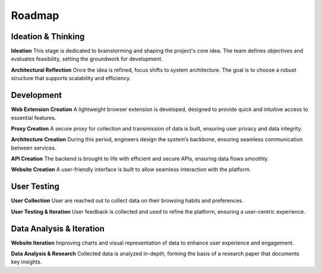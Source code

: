 Roadmap
=======

.. mermaid::
   :caption: Scenario n°1 : All Good ! :) (Optimal Scenario)
   :align: center

    gantt
        title EIP - Data
        dateFormat  YYYY-MM-DD
        axisFormat  %b %Y

        section Ideation & Thinking
        Ideation         :active, 2025-02-10, 2025-02-30
        Prototype Creation       :2025-03-01, 2025-04-01
        Architectural Reflection :2025-03-30, 2025-07-01

        section Development
        Web Extension Creation  :2025-07-01, 2025-10-01
        Proxy Creation          :2025-08-01, 2025-11-01
        API Creation            :2025-09-01, 2025-11-01
        Website Creation        :2025-11-01, 2026-01-01
        Architecture Creation   :2025-07-01, 2026-01-01

        section User Testing
        User Collection          :2026-01-01, 2026-04-01
        User Testing & Iteration :2026-04-01, 2027-01-01

        section Data Analysis & Iteration
        Website Iteration (Charts, Data Visualization) :2026-04-01, 2027-01-01
        Data Analysis & Research Paper Preparation     :2026-04-01, 2027-01-01

.. mermaid::
   :caption: Scenario n°2 : Reluctant User :c (User Testing Delayed)
   :align: center

    gantt
        title EIP - Data
        dateFormat  YYYY-MM-DD
        axisFormat  %b %Y

        section Ideation & Thinking
        Ideation         :active, 2025-02-10, 2025-02-30
        Prototype Creation       :2025-03-01, 2025-04-01
        Architectural Reflection :2025-03-30, 2025-07-01

        section Development
        Web Extension Creation  :2025-07-01, 2025-10-01
        Proxy Creation          :2025-08-01, 2025-11-01
        API Creation            :2025-09-01, 2025-11-01
        Website Creation        :2025-11-01, 2026-01-01
        Architecture Creation   :2025-07-01, 2026-01-01

        section User Testing
        User Collection          :2026-01-01, 2027-01-01
        User Testing & Iteration :2026-04-01, 2027-01-01

        section Data Analysis & Iteration
        Website Iteration (Charts, Data Visualization) :2026-08-01, 2027-01-01
        Data Analysis & Research Paper Preparation     :2026-08-01, 2027-01-01

.. mermaid::
   :caption: Scenario n°3 : Development Delays :o (Development Extended)
   :align: center

    gantt
        title EIP - Data
        dateFormat  YYYY-MM-DD
        axisFormat  %b %Y

        section Ideation & Thinking
        Ideation         :active, 2025-02-10, 2025-02-30
        Prototype Creation       :2025-03-01, 2025-04-01
        Architectural Reflection :2025-03-30, 2025-07-01

        section Development
        Web Extension Creation  :2025-07-01, 2026-01-01
        Proxy Creation          :2025-08-01, 2026-02-01
        API Creation            :2025-09-01, 2026-01-01
        Website Creation        :2026-01-01, 2026-04-01
        Architecture Creation   :2025-07-01, 2026-04-01

        section User Testing
        User Collection          :2026-04-01, 2026-07-01
        User Testing & Iteration :2026-07-01, 2027-01-01

        section Data Analysis & Iteration
        Website Iteration (Charts, Data Visualization) :2026-07-01, 2027-01-01
        Data Analysis & Research Paper Preparation     :2026-07-01, 2027-01-01

Ideation & Thinking
-------------------

**Ideation**
This stage is dedicated to brainstorming and shaping the project's core idea. The team defines objectives and evaluates feasibility, setting the groundwork for development.

**Architectural Reflection**
Once the idea is refined, focus shifts to system architecture. The goal is to choose a robust structure that supports scalability and efficiency.

Development
-----------

**Web Extension Creation**
A lightweight browser extension is developed, designed to provide quick and intuitive access to essential features.

**Proxy Creation**
A secure proxy for collection and transmission of data is built, ensuring user privacy and data integrity.

**Architecture Creation**
During this period, engineers design the system’s backbone, ensuring seamless communication between services.

**API Creation**
The backend is brought to life with efficient and secure APIs, ensuring data flows smoothly.

**Website Creation**
A user-friendly interface is built to allow seamless interaction with the platform.


User Testing
------------
**User Collection**
User are reached out to collect data on their browsing habits and preferences.

**User Testing & Iteration**
User feedback is collected and used to refine the platform, ensuring a user-centric experience.

Data Analysis & Iteration
-------------------------

**Website Iteration**
Improving charts and visual representation of data to enhance user experience and engagement.

**Data Analysis & Research**
Collected data is analyzed in-depth, forming the basis of a research paper that documents key insights.